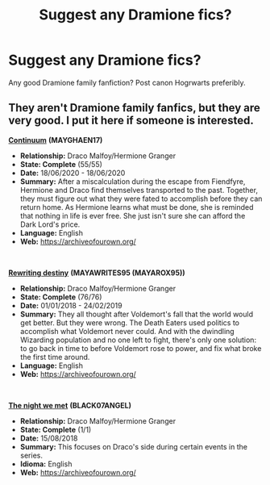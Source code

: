 #+TITLE: Suggest any Dramione fics?

* Suggest any Dramione fics?
:PROPERTIES:
:Author: MC22222
:Score: 0
:DateUnix: 1606501119.0
:DateShort: 2020-Nov-27
:END:
Any good Dramione family fanfiction? Post canon Hogrwarts preferibly.


** They aren't Dramione family fanfics, but they are very good. I put it here if someone is interested.

[[https://archiveofourown.org/works/24789058][*Continuum*]] *(*MAYGHAEN17*)*

- *Relationship:* Draco Malfoy/Hermione Granger
- *State: Complete* (55/55)
- *Date:* 18/06/2020 - 18/06/2020
- *Summary:* After a miscalculation during the escape from Fiendfyre, Hermione and Draco find themselves transported to the past. Together, they must figure out what they were fated to accomplish before they can return home. As Hermione learns what must be done, she is reminded that nothing in life is ever free. She just isn't sure she can afford the Dark Lord's price.
- *Language:* English
- *Web:* [[https://archiveofourown.org/]]

​

[[https://archiveofourown.org/works/13232688][*Rewriting destiny*]] *(*MAYAWRITES95 (MAYAROX95)*)*

- *Relationship:* Draco Malfoy/Hermione Granger
- *State: Complete* (76/76)
- *Date:* 01/01/2018 - 24/02/2019
- *Summary:* They all thought after Voldemort's fall that the world would get better. But they were wrong. The Death Eaters used politics to accomplish what Voldemort never could. And with the dwindling Wizarding population and no one left to fight, there's only one solution: to go back in time to before Voldemort rose to power, and fix what broke the first time around.
- *Language:* English
- *Web:* [[https://archiveofourown.org/]]

​

[[https://archiveofourown.org/works/15693195][*The night we met*]] *(*BLACK07ANGEL*)*

- *Relationship:* Draco Malfoy/Hermione Granger
- *State: Complete* (1/1)
- *Date:* 15/08/2018
- *Summary:* This focuses on Draco's side during certain events in the series.
- *Idioma:* English
- *Web:* [[https://archiveofourown.org/]]
:PROPERTIES:
:Author: fmlfml27
:Score: 1
:DateUnix: 1606509092.0
:DateShort: 2020-Nov-28
:END:
